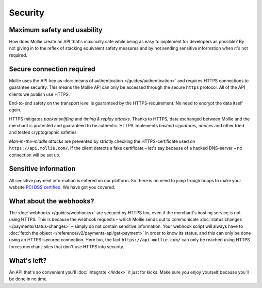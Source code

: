 Security
========

Maximum safety and usability
----------------------------
How does Mollie create an API that's maximally safe while being as easy to implement for developers as possible? By not
giving in to the reflex of stacking equivalent safety measures and by not sending sensitive information when it's not
required.

Secure connection required
--------------------------
Mollie uses the API-key as :doc:`means of authentication </guides/authentication>` and requires HTTPS connections to
guarantee security. This means the Mollie API can only be accessed through the secure ``https`` protocol. All of the API
clients we publish use HTTPS.

End-to-end safety on the transport level is guaranteed by the HTTPS-requirement. No need to encrypt the data itself
again.

HTTPS mitigates *packet sniffing* and *timing & replay attacks*. Thanks to HTTPS, data exchanged between Mollie and the
merchant is protected and guaranteed to be authentic. HTTPS implements *hashed signatures*, *nonces* and other tried and
tested cryptographic safeties.

*Man-in-the-middle attacks* are prevented by strictly checking the HTTPS-certificate used on
``https://api.mollie.com/``. If the client detects a fake certificate – let's say because of a hacked DNS-server – no
connection will be set up.

Sensitive information
--------------------------
All sensitive payment information is entered on our platform. So there is no need to jump trough hoops to make your
website `PCI DSS certified <https://en.wikipedia.org/wiki/Payment_Card_Industry_Data_Security_Standard>`_. We have got
you covered.

What about the webhooks?
------------------------
The :doc:`webhooks </guides/webhooks>` are secured by HTTPS too, even if the merchant's hosting service is not using
HTTPS. This is because the webhook requests – which Mollie sends out to communicate
:doc:`status changes </payments/status-changes>` – simply do not contain sensitive information. Your webhook
script will always have to :doc:`fetch the object </reference/v2/payments-api/get-payment>` in order to know its status,
and this can only be done using an HTTPS-secured connection. Here too, the fact ``https://api.mollie.com/`` can only be
reached using HTTPS forces merchant-sites that don't use HTTPS into security.

What's left?
------------
An API that's so convenient you'll :doc:`integrate </index>` it just for kicks. Make sure you enjoy yourself because
you'll be done in no time.
